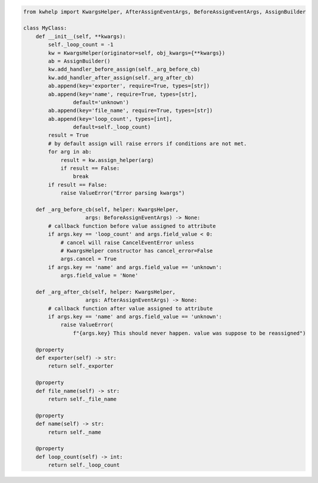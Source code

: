 .. code-block:: python

    from kwhelp import KwargsHelper, AfterAssignEventArgs, BeforeAssignEventArgs, AssignBuilder

    class MyClass:
        def __init__(self, **kwargs):
            self._loop_count = -1
            kw = KwargsHelper(originator=self, obj_kwargs={**kwargs})
            ab = AssignBuilder()
            kw.add_handler_before_assign(self._arg_before_cb)
            kw.add_handler_after_assign(self._arg_after_cb)
            ab.append(key='exporter', require=True, types=[str])
            ab.append(key='name', require=True, types=[str],
                    default='unknown')
            ab.append(key='file_name', require=True, types=[str])
            ab.append(key='loop_count', types=[int],
                    default=self._loop_count)
            result = True
            # by default assign will raise errors if conditions are not met.
            for arg in ab:
                result = kw.assign_helper(arg)
                if result == False:
                    break
            if result == False:
                raise ValueError("Error parsing kwargs")

        def _arg_before_cb(self, helper: KwargsHelper,
                        args: BeforeAssignEventArgs) -> None:
            # callback function before value assigned to attribute
            if args.key == 'loop_count' and args.field_value < 0:
                # cancel will raise CancelEventError unless
                # KwargsHelper constructor has cancel_error=False
                args.cancel = True
            if args.key == 'name' and args.field_value == 'unknown':
                args.field_value = 'None'

        def _arg_after_cb(self, helper: KwargsHelper,
                        args: AfterAssignEventArgs) -> None:
            # callback function after value assigned to attribute
            if args.key == 'name' and args.field_value == 'unknown':
                raise ValueError(
                    f"{args.key} This should never happen. value was suppose to be reassigned")

        @property
        def exporter(self) -> str:
            return self._exporter

        @property
        def file_name(self) -> str:
            return self._file_name

        @property
        def name(self) -> str:
            return self._name

        @property
        def loop_count(self) -> int:
            return self._loop_count